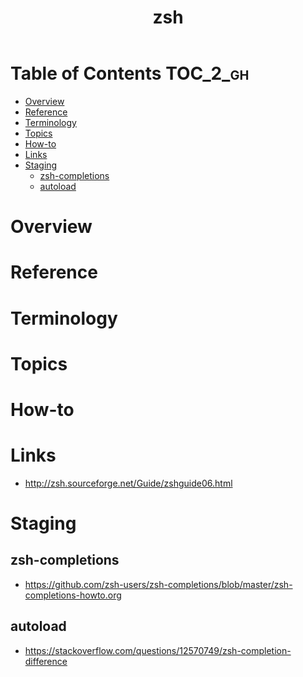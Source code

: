 #+TITLE: zsh

* Table of Contents :TOC_2_gh:
- [[#overview][Overview]]
- [[#reference][Reference]]
- [[#terminology][Terminology]]
- [[#topics][Topics]]
- [[#how-to][How-to]]
- [[#links][Links]]
- [[#staging][Staging]]
  - [[#zsh-completions][zsh-completions]]
  - [[#autoload][autoload]]

* Overview
* Reference
* Terminology
* Topics
* How-to
* Links
- http://zsh.sourceforge.net/Guide/zshguide06.html

* Staging
** zsh-completions
- https://github.com/zsh-users/zsh-completions/blob/master/zsh-completions-howto.org

** autoload
- https://stackoverflow.com/questions/12570749/zsh-completion-difference
